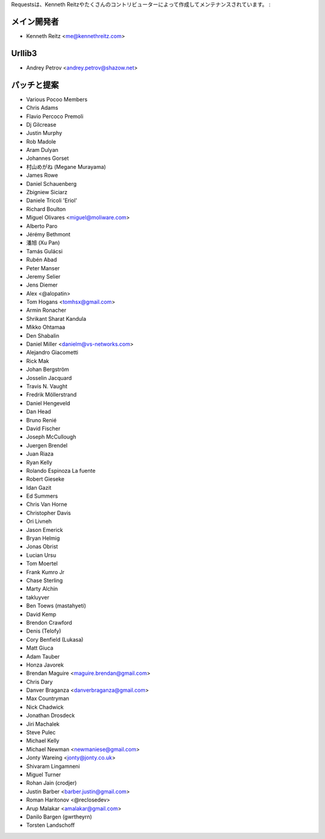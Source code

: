 .. Requests is written and maintained by Kenneth Reitz and
   various contributors:

Requestsは、Kenneth Reitzやたくさんのコントリビューターによって作成してメンテナンスされています。 :

.. Development Lead
   ````````````````

メイン開発者
````````````````

- Kenneth Reitz <me@kennethreitz.com>


Urllib3
```````

- Andrey Petrov <andrey.petrov@shazow.net>


.. Patches and Suggestions
   ```````````````````````

パッチと提案
``````````````````

- Various Pocoo Members
- Chris Adams
- Flavio Percoco Premoli
- Dj Gilcrease
- Justin Murphy
- Rob Madole
- Aram Dulyan
- Johannes Gorset
- 村山めがね (Megane Murayama)
- James Rowe
- Daniel Schauenberg
- Zbigniew Siciarz
- Daniele Tricoli 'Eriol'
- Richard Boulton
- Miguel Olivares <miguel@moliware.com>
- Alberto Paro
- Jérémy Bethmont
- 潘旭 (Xu Pan)
- Tamás Gulácsi
- Rubén Abad
- Peter Manser
- Jeremy Selier
- Jens Diemer
- Alex <@alopatin>
- Tom Hogans <tomhsx@gmail.com>
- Armin Ronacher
- Shrikant Sharat Kandula
- Mikko Ohtamaa
- Den Shabalin
- Daniel Miller <danielm@vs-networks.com>
- Alejandro Giacometti
- Rick Mak
- Johan Bergström
- Josselin Jacquard
- Travis N. Vaught
- Fredrik Möllerstrand
- Daniel Hengeveld
- Dan Head
- Bruno Renié
- David Fischer
- Joseph McCullough
- Juergen Brendel
- Juan Riaza
- Ryan Kelly
- Rolando Espinoza La fuente
- Robert Gieseke
- Idan Gazit
- Ed Summers
- Chris Van Horne
- Christopher Davis
- Ori Livneh
- Jason Emerick
- Bryan Helmig
- Jonas Obrist
- Lucian Ursu
- Tom Moertel
- Frank Kumro Jr
- Chase Sterling
- Marty Alchin
- takluyver
- Ben Toews (mastahyeti)
- David Kemp
- Brendon Crawford
- Denis (Telofy)
- Cory Benfield (Lukasa)
- Matt Giuca
- Adam Tauber
- Honza Javorek
- Brendan Maguire <maguire.brendan@gmail.com>
- Chris Dary
- Danver Braganza <danverbraganza@gmail.com>
- Max Countryman
- Nick Chadwick
- Jonathan Drosdeck
- Jiri Machalek
- Steve Pulec
- Michael Kelly
- Michael Newman <newmaniese@gmail.com>
- Jonty Wareing <jonty@jonty.co.uk>
- Shivaram Lingamneni
- Miguel Turner
- Rohan Jain (crodjer)
- Justin Barber <barber.justin@gmail.com>
- Roman Haritonov <@reclosedev>
- Arup Malakar <amalakar@gmail.com>
- Danilo Bargen (gwrtheyrn)
- Torsten Landschoff
